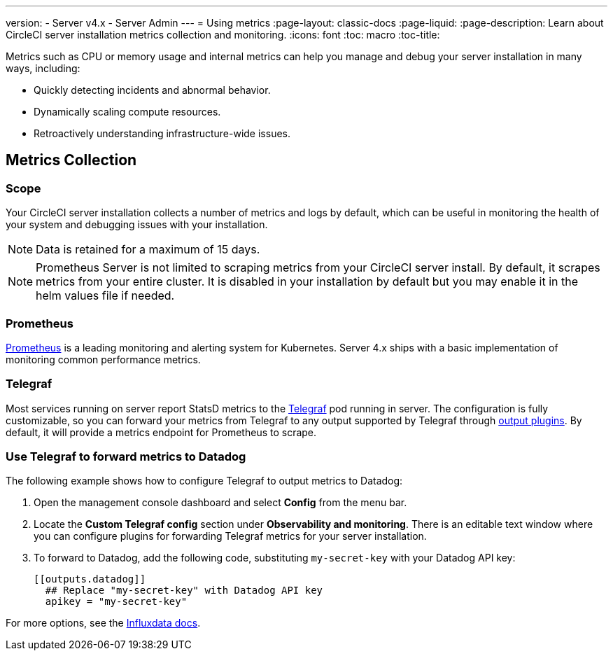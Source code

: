 ---
version:
- Server v4.x
- Server Admin
---
= Using metrics
:page-layout: classic-docs
:page-liquid:
:page-description: Learn about CircleCI server installation metrics collection and monitoring.
:icons: font
:toc: macro
:toc-title:

Metrics such as CPU or memory usage and internal metrics can help you manage and debug your server installation in many ways, including:

* Quickly detecting incidents and abnormal behavior.
* Dynamically scaling compute resources.
* Retroactively understanding infrastructure-wide issues.

toc::[]

== Metrics Collection

=== Scope
Your CircleCI server installation collects a number of metrics and logs by default, which can be useful in monitoring the health of your system and debugging issues with your installation.

NOTE: Data is retained for a maximum of 15 days.

NOTE: Prometheus Server is not limited to scraping metrics from your CircleCI server install. By default, it scrapes metrics from your entire cluster. It is disabled in your installation by default but you may enable it in the helm values file if needed.

=== Prometheus
https://prometheus.io/[Prometheus] is a leading monitoring and alerting system for Kubernetes. Server 4.x ships with a basic implementation of monitoring common performance metrics.

=== Telegraf
Most services running on server report StatsD metrics to the https://www.influxdata.com/time-series-platform/telegraf/[Telegraf] pod running in server.
The configuration is fully customizable, so you can forward your metrics from Telegraf to any output supported by Telegraf through https://docs.influxdata.com/telegraf/v1.17/plugins/#output-plugins[output plugins]. By default, it will provide a metrics endpoint for Prometheus to scrape.

=== Use Telegraf to forward metrics to Datadog
The following example shows how to configure Telegraf to output metrics to Datadog:

. Open the management console dashboard and select **Config** from the menu bar.
. Locate the **Custom Telegraf config** section under **Observability and monitoring**. There is an editable text window where you can configure plugins for forwarding Telegraf metrics for your server installation.
. To forward to Datadog, add the following code, substituting `my-secret-key` with your Datadog API key:
+
```
[[outputs.datadog]]
  ## Replace "my-secret-key" with Datadog API key
  apikey = "my-secret-key"
```

For more options, see the https://docs.influxdata.com/telegraf/v1.17/plugins/#output-plugins[Influxdata docs].